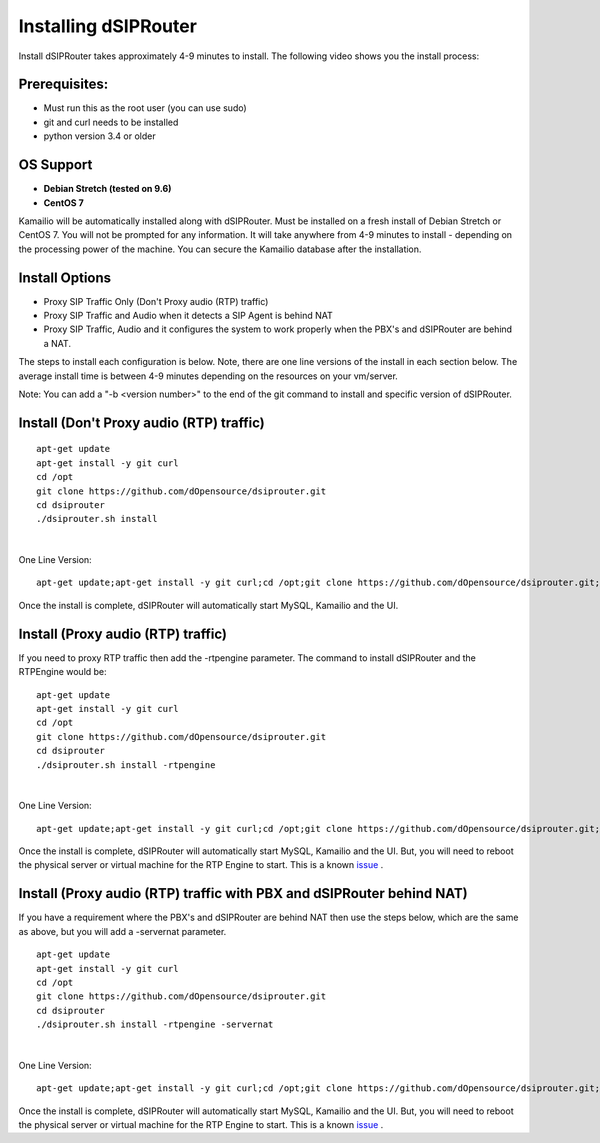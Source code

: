 Installing dSIPRouter
=====================

Install dSIPRouter takes approximately 4-9 minutes to install.  The following video shows you the install process:

.. raw:: html

        <object width="560" height="315"><param name="movie"
        value="https://www.youtube.com/embed/Iu4BQkL1wGc"></param><param
        name="allowFullScreen" value="true"></param><param
        name="allowscriptaccess" value="always"></param><embed
        src="https://www.youtube.com/embed/Iu4BQkL1wGc"
        type="application/x-shockwave-flash" allowscriptaccess="always"
        allowfullscreen="true" width=""
        height="385"></embed></object>



Prerequisites:
^^^^^^^^^^^^^^

- Must run this as the root user (you can use sudo)
- git and curl needs to be installed
- python version 3.4 or older


OS Support
^^^^^^^^^^

- **Debian Stretch (tested on 9.6)**
- **CentOS 7**

Kamailio will be automatically installed along with dSIPRouter.  Must be installed on a fresh install of Debian Stretch or CentOS 7.  You will not be prompted for any information.  It will take anywhere from 4-9 minutes to install - depending on the processing power of the machine. You can secure the Kamailio database after the installation.


Install Options
^^^^^^^^^^^^^^^^

- Proxy SIP Traffic Only (Don't Proxy audio (RTP) traffic) 
- Proxy SIP Traffic and Audio when it detects a SIP Agent is behind NAT
- Proxy SIP Traffic, Audio and it configures the system to work properly when the PBX's and dSIPRouter are behind a NAT.

The steps to install each configuration is below.  Note, there are one line versions of the install in each section below.  The average install time is between 4-9 minutes depending on the resources on your vm/server.

Note: You can add a "-b <version number>" to the end of the git command to install and specific version of dSIPRouter.

Install (Don't Proxy audio (RTP) traffic)
^^^^^^^^^^^^^^^^^^^^^^^^^^^^^^^^^^^^^^^^^
::
 
  apt-get update 
  apt-get install -y git curl
  cd /opt
  git clone https://github.com/dOpensource/dsiprouter.git
  cd dsiprouter
  ./dsiprouter.sh install
|

One Line Version: 
::
    apt-get update;apt-get install -y git curl;cd /opt;git clone https://github.com/dOpensource/dsiprouter.git;cd    dsiprouter;./dsiprouter.sh install


Once the install is complete, dSIPRouter will automatically start MySQL, Kamailio and the UI.

Install (Proxy audio (RTP) traffic)
^^^^^^^^^^^^^^^^^^^^^^^^^^^^^^^^^^^

If you need to proxy RTP traffic then add the -rtpengine parameter. The command to install dSIPRouter and the RTPEngine would be:


::

 apt-get update
 apt-get install -y git curl
 cd /opt
 git clone https://github.com/dOpensource/dsiprouter.git
 cd dsiprouter
 ./dsiprouter.sh install -rtpengine

|


One Line Version: 
::

 apt-get update;apt-get install -y git curl;cd /opt;git clone https://github.com/dOpensource/dsiprouter.git;cd dsiprouter;./dsiprouter.sh install -rtpengine


Once the install is complete, dSIPRouter will automatically start MySQL, Kamailio and the UI.  But, you will need to reboot the physical server or virtual machine for the RTP Engine to start.  This is a known `issue <https://github.com/dOpensource/dsiprouter/issues/42>`_ .   

Install (Proxy audio (RTP) traffic with PBX and dSIPRouter behind NAT)
^^^^^^^^^^^^^^^^^^^^^^^^^^^^^^^^^^^^^^^^^^^^^^^^^^^^^^^^^^^^^^^^^^^^^^

If you have a requirement where the PBX's and dSIPRouter are behind NAT then use the steps below, which are the same as above, but you will add a -servernat parameter.   

::

 apt-get update
 apt-get install -y git curl
 cd /opt
 git clone https://github.com/dOpensource/dsiprouter.git
 cd dsiprouter
 ./dsiprouter.sh install -rtpengine -servernat
 
|


One Line Version: 

::

 apt-get update;apt-get install -y git curl;cd /opt;git clone https://github.com/dOpensource/dsiprouter.git;cd dsiprouter;./dsiprouter.sh install -rtpengine -servernat


Once the install is complete, dSIPRouter will automatically start MySQL, Kamailio and the UI.  But, you will need to reboot the physical server or virtual machine for the RTP Engine to start.  This is a known `issue <https://github.com/dOpensource/dsiprouter/issues/42>`_ .  
